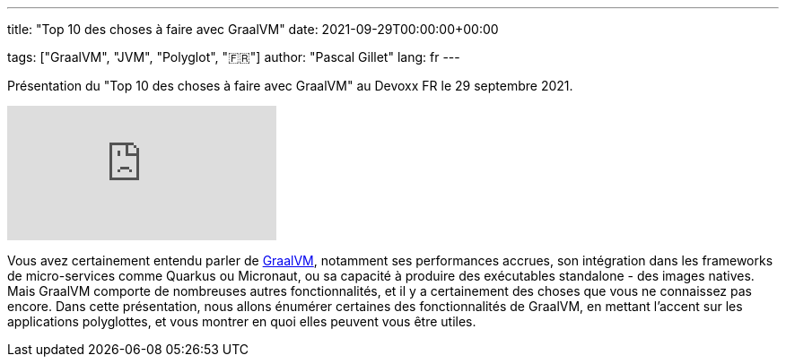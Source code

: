 ---
title: "Top 10 des choses à faire avec GraalVM"
date: 2021-09-29T00:00:00+00:00

tags: ["GraalVM", "JVM", "Polyglot", "🇫🇷"]
author: "Pascal Gillet"
lang: fr
---

Présentation du "Top 10 des choses à faire avec GraalVM" au Devoxx FR le 29 septembre 2021.

video::2iqZjnYndgw[youtube]

Vous avez certainement entendu parler de https://www.graalvm.org/[GraalVM], notamment ses performances accrues, son intégration dans les frameworks de micro-services comme Quarkus ou Micronaut, ou sa capacité à produire des exécutables standalone - des images natives. Mais GraalVM comporte de nombreuses autres fonctionnalités, et il y a certainement des choses que vous ne connaissez pas encore. Dans cette présentation, nous allons énumérer certaines des fonctionnalités de GraalVM, en mettant l'accent sur les applications polyglottes, et vous montrer en quoi elles peuvent vous être utiles.
